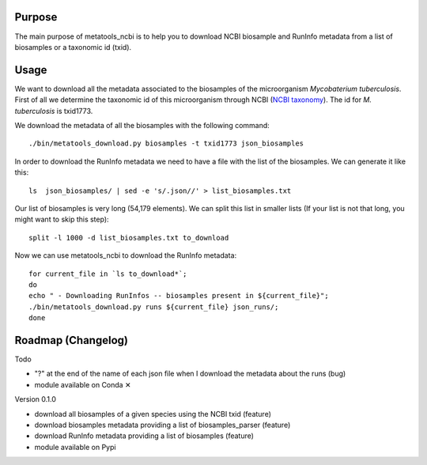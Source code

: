 Purpose
=======
The main purpose of metatools_ncbi is to help you to download NCBI biosample and RunInfo metadata from a list of biosamples or a taxonomic id (txid).

Usage
=====
We want to download all the metadata associated to the biosamples of the microorganism *Mycobaterium tuberculosis*. First of all we determine the taxonomic id of this microorganism through NCBI (`NCBI taxonomy`_). The id for *M. tuberculosis* is txid1773.

.. _NCBI taxonomy: https://www.ncbi.nlm.nih.gov/taxonomy

We download the metadata of all the biosamples with the following command::

    ./bin/metatools_download.py biosamples -t txid1773 json_biosamples

In order to download the RunInfo metadata we need to have a file with the list of the biosamples. We can generate it like this::

    ls  json_biosamples/ | sed -e 's/.json//' > list_biosamples.txt

Our list of biosamples is very long (54,179 elements). We can split this list in smaller lists (If your list is not that long, you might want to skip this step)::

    split -l 1000 -d list_biosamples.txt to_download

Now we can use metatools_ncbi to download the RunInfo metadata::

    for current_file in `ls to_download*`;
    do
    echo " - Downloading RunInfos -- biosamples present in ${current_file}";
    ./bin/metatools_download.py runs ${current_file} json_runs/;
    done


Roadmap (Changelog)
===================
Todo

* "?" at the end of the name of each json file when I download the metadata about the runs (bug)
* module available on Conda ✕

Version 0.1.0

* download all biosamples of a given species using the NCBI txid (feature)
* download biosamples metadata providing a list of biosamples_parser (feature)
* download RunInfo metadata providing a list of biosamples (feature)
* module available on Pypi

